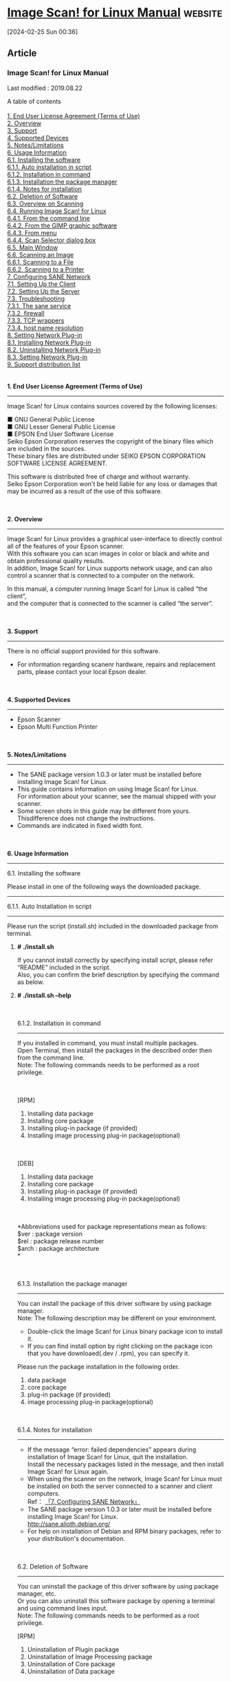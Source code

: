 * [[http://download.ebz.epson.net/man/linux/iscan_e.html#sec8-3][Image Scan! for Linux Manual]] :website:

[2024-02-25 Sun 00:36]

** Article

*** Image Scan! for Linux Manual

Last modified : 2019.08.22

A table of contents\\
\\
[[#sec1][1. End User License Agreement (Terms of Use)]]\\
[[#sec2][2. Overview]]\\
[[#sec3][3. Support]]\\
[[#sec4][4. Supported Devices]]\\
[[#sec5][5. Notes/Limitations]]\\
[[#sec6][6. Usage Information]]\\
[[#sec6-1][6.1. Installing the software]]\\
[[#sec6-1-1][6.1.1. Auto installation in script]]\\
[[#sec6-1-2][6.1.2. Installation in command]]\\
[[#sec6-1-3][6.1.3. Installation the package manager]]\\
[[#sec6-1-4][6.1.4. Notes for installation]]\\
[[#sec6-2][6.2. Deletion of Software]]\\
[[#sec6-3][6.3. Overview on Scanning]]\\
[[#sec6-4][6.4. Running Image Scan! for Linux]]\\
[[#sec6-4-1][6.4.1. From the command line]]\\
[[#sec6-4-2][6.4.2. From the GIMP graphic software]]\\
[[#sec6-4-3][6.4.3. From menu]]\\
[[#sec6-4-4][6.4.4. Scan Selector dialog box]]\\
[[#sec6-5][6.5. Main Window]]\\
[[#sec6-6][6.6. Scanning an Image]]\\
[[#sec6-6-1][6.6.1. Scanning to a File]]\\
[[#sec6-6-2][6.6.2. Scanning to a Printer]]\\
[[#sec7][7. Configuring SANE Network]]\\
[[#sec7-1][7.1. Setting Up the Client]]\\
[[#sec7-2][7.2. Setting Up the Server]]\\
[[#sec7-3][7.3. Troubleshooting]]\\
[[#sec7-3-1][7.3.1. The sane service]]\\
[[#sec7-3-2][7.3.2. firewall]]\\
[[#sec7-3-3][7.3.3. TCP wrappers]]\\
[[#sec7-3-4][7.3.4. host name resolution]]\\
[[#sec8][8. Setting Network Plug-in]]\\
[[#sec8-1][8.1. Installing Network Plug-in]]\\
[[#sec8-2][8.2. Uninstalling Network Plug-in]]\\
[[#sec8-3][8.3. Setting Network Plug-in]]\\
[[#sec9][9. Support distribution list]]\\

\\
\\

*1. End User License Agreement (Terms of Use)*

--------------

Image Scan! for Linux contains sources covered by the following licenses:

■ GNU General Public License\\
■ GNU Lesser General Public License\\
■ EPSON End User Software License\\

Seiko Epson Corporation reserves the copyright of the binary files which are included in the sources.\\
These binary files are distributed under SEIKO EPSON CORPORATION SOFTWARE LICENSE AGREEMENT.

This software is distributed free of charge and without warranty.\\
Seiko Epson Corporation won't be held liable for any loss or damages that may be incurred as a result of the use of this software.

\\
\\

*2. Overview*

--------------

Image Scan! for Linux provides a graphical user-interface to directly control all of the features of your Epson scanner.\\
With this software you can scan images in color or black and white and obtain professional quality results.\\
In addition, Image Scan! for Linux supports network usage, and can also control a scanner that is connected to a computer on the network.

In this manual, a computer running Image Scan! for Linux is called “the client”,\\
and the computer that is connected to the scanner is called “the server”.

\\
\\

*3. Support*

--------------

There is no official support provided for this software.

- For information regarding scanenr hardware, repairs and replacement parts, please contact your local Epson dealer.

\\
\\

*4. Supported Devices*

--------------

- Epson Scanner
- Epson Multi Function Printer

\\
\\

*5. Notes/Limitations*

--------------

- The SANE package version 1.0.3 or later must be installed before installing Image Scan! for Linux.
- This guide contains information on using Image Scan! for Linux.\\
  For information about your scanner, see the manual shipped with your scanner.
- Some screen shots in this guide may be different from yours.\\
  Thisdifference does not change the instructions.
- Commands are indicated in fixed width font.

\\
\\

*6. Usage Information*

--------------

6.1. Installing the software

Please install in one of the following ways the downloaded package.

--------------

6.1.1. Auto Installation in script

--------------

Please run the script (install.sh) included in the downloaded package from terminal.

**** *# ./install.sh*

If you cannot install correctly by specifying install script, please refer “README” included in the script.\\
Also, you can confirm the brief description by specifying the command as below.

**** *# ./install.sh --help*

\\
\\

6.1.2. Installation in command

--------------

If you installed in command, you must install multiple packages.\\
Open Terminal, then install the packages in the described order then from the command line.\\
Note: The following commands needs to be performed as a root privilege.

\\
\\

[RPM]

1. Installing data package
2. Installing core package
3. Installing plug-in package (if provided)
4. Installing image processing plug-in package(optional)

\\
\\

[DEB]

1. Installing data package
2. Installing core package
3. Installing plug-in package (if provided)
4. Installing image processing plug-in package(optional)

\\
\\
*Abbreviations used for package representations mean as follows:\\
$ver : package version\\
$rel : package release number\\
$arch : package architecture\\
*

\\
\\

6.1.3. Installation the package manager

--------------

You can install the package of this driver software by using package manager.\\
Note: The following description may be different on your environment.

- Double-click the Image Scan! for Linux binary package icon to install it.
- If you can find install option by right clicking on the package icon that you have downloaed(.dev / .rpm), you can specify it.

Please run the package installation in the following order.

1. data package
2. core package
3. plug-in package (if provided)
4. image processing plug-in package(optional)

\\
\\

6.1.4. Notes for installation

--------------

- If the message “error: failed dependencies” appears during installation of Image Scan! for Linux, quit the installation.\\
  Install the necessary packages listed in the message, and then install Image Scan! for Linux again.
- When using the scanner on the network, Image Scan! for Linux must be installed on both the server connected to a scanner and client computers.\\
  Ref： [[#sec7][「7. Configuring SANE Network」]]
- The SANE package version 1.0.3 or later must be installed before installing Image Scan! for Linux.\\
  [[http://sane.alioth.debian.org/]]
- For help on installation of Debian and RPM binary packages, refer to your distribution's documentation.

\\
\\

6.2. Deletion of Software

--------------

You can uninstall the package of this driver software by using package manager, etc.\\
Or you can also uninstall this software package by opening a terminal and using command lines input.\\
Note: The following commands needs to be performed as a root privilege.

[RPM]

1. Uninstallation of Plugin package
2. Uninstallation of Image Processing package
3. Uninstallation of Core package
4. Uninstallation of Data package

\\
\\

[DEB]

1. Uninstallation of Plugin package
2. Uninstallation of Image Processing package
3. Uninstallation of Core package
4. Uninstallation of Data package

\\
\\

6.3. Overview on Scanning

--------------

You can scan an image with Image Scan! for Linux using the following steps.

1. Make sure the scanner and the computer connected to the scanner are turned on.
2. Place a document on the scanner. See the user's guide of the scanner.
3. Run Image Scan! for Linux on your computer.\\
   See [[#sec6-4][“6.4. Running Image Scan! for Linux”]].
4. If the Scan Selector dialog box appears, select the scanner from the list. Click OK.\\
   The main window appears.\\
   See [[#sec6-4-4][“6.4.4. Scan Selector dialog box”]].
5. On the Document tab, make settings such as document source, image type, and resolution.\\
   See [[#sec6-5-4][“Document Settings”]].
6. Click the Preview button to preview the full page.\\
   See [[#sec6-5-1][“Preview button”]].
7. Create a marquee of the image you want to scan.\\
   See [[#sec6-5-2][“Marquee”]].
8. Make the color adjustment settings.\\
   Click the Auto Exposure button to automatically activate and optimize the image enhancement for image source.\\
   Or, click the Image Controls or Tone Correction tab, and then set the color adjustments as you prefer.\\
   See [[#sec6-5-5][“Image Controls”]] or [[#sec6-5-6][“Tone Correction”]].
9. Select a destination to send the scanned image.\\
   You can either save a scanned image as a file or send it directly to a printer.\\
   See [[#sec6-5-3][“Destination list box (when in normal mode)”]].
10. Click the Scan button. The scanned image is saved as a file or sent to the printer.\\
    See [[#sec6-6][“6.6. Scanning an Image”.]]

\\
\\

6.4. Running Image Scan! for Linux

You can start Image Scan! for Linux either from the command line or menu or through the GIMP.

--------------

6.4.1. From the command line

--------------

At the command prompt, execute the following command to start Image Scan! for Linux.

Image Scan! for Linux starts. If more than one scanner are connected to the network, the Scan Selector dialog box appears.\\
See [[#sec6-4-4][“6.4.4. Scan Selector dialog box”]].\\

\\
\\

6.4.2. From the GIMP graphic software

--------------

You can also start Image Scan! for Linux from the GIMP.\\
In this case, the scanned image is transferred to the GIMP for further image manipulation instead of a file or printer.

As of version 1.15.0, iscan is automatically registered as a GIMP plugin if you install the binary package.\\
In case it didn't (because you built from source for example), you can register it yourself with the following command

Adjust the version number to match the version of the GIMP that you use.

Once iscan is registered as a plug-in, you can start it via the entry in the Xtns menu under the Acquire Image section.\\
Select Create from the File menu of GIMP, and then select Scanning (iscan).

Note: The menu configuration may differ depending on which version of GIMP that Image Scan! for Linux starts.\\
If more than one scanner is connected to the network, the Scan Selector dialog box appears.

\\
\\

6.4.3. Start from the menu

--------------

Select the icon of "Image Scan! for Linux" in the menu.\\

\\
\\

6.4.4. Scan Selector dialog box

--------------

If more than one scanner are connected to the network, the Scan Selector dialog box appears when you run Image Scan! for Linux.\\
Select a scanner you want to use, and then click OK.\\
\\
[[file:img/iscan/iscan_e_1.png]]

\\
\\

6.5. Main Window

--------------

The main window allows you to make the following settings.

[[file:img/iscan/iscan_e_2.png]]\\
\\
\\

When the height of the computer screen is 767 pixels or less, the main window of compact GUI mode appears.\\
The functions are the same as for normal mode, but the operating procedures and screen configuration differ.

\\
\\
[[file:img/iscan/iscan_e_3.png]]\\
\\
\\

*Preview button*

\\

*Marquee*

\\

*Zoom button*

\\

*Auto Exposure button*

\\

*Scanner*

\\

*Destination list box (when in normal mode)*

\\

*Scan to Print (when in compact GUI mode)*

\\

*Start Button check box*

\\

*Speed priority scanning*

\\

*Scan button (when in normal mode)*

\\

*Scan to File (when in compact GUI mode)*

\\

*Configuration button*

\\

*Document Settings*

\\

*Image Controls*

\\

*Tone Correction*

\\
\\

6.6. Scanning an Image

You can either save a scanned image as a file or send it directly to a printer.\\
To save a scanned image as a file, see [[#sec6-6-1][“6.6.1. Scanning to a File”]]\\
to print a scanned image on a printer, see [[#sec6-6-2][“6.6.2. Scanning to a Printer”]].

--------------

6.6.1. Scanning to a File

--------------

When you select File in the Destination list box and then click the Scan button in the main window, the File Save Settings dialog box appears.\\
Use the File Save Settings dialog box to save a scanned image as a file.\\
You can specify an image format and a file name.

For scanning using the Automatic Document Feeder, you can name files with sequential numbers.\\
The default format is “default-###.pnm” where ### stands for sequential numbers set in the Start filling at list box and the Number of digits list box.

6.6.2. Scanning to a Printer

--------------

You can send the scanned image to the printer specified in the Configuration dialog box.\\
Follow the steps below.

※To print the scanned image on an Epson printer,\\
we recommend you install Photo Image Print System Ver. 1.3.1 or later for high quality printing.

1. Modify the settings as you prefer in the main window.
2. Select Printer in the Destination list box.
3. If you are not using the default printer, click the Configuration button and then enter the print command. Click OK.
4. Click the Scan button. The scanned image is sent to the printer.

\\
\\

7. Configuring SANE Network

--------------

Image Scan! for Linux uses the SANE library to access your scanner(s).\\
This library contains a network module*1 that, with a little configuration, makes accessing scanners over the network a breeze.\\
This section explains how to get a network setup to work.\\
Here, a computer running Image Scan! for Linux is called “the client”, and the computer that is connected to the scanner is called “the server”*2.\\

For information on how to connect from Image Scan! for Linux to a scanner that is directly attached to the network, see [[#sec8][“8. Setting Network Plug-in.”]]

​*1 The SANE developers call this a backend, but other people may be more familiar with the term “driver”.\\
​*2 It is very well possible that the client and the server refer to the one and the same computer.

--------------

7.1. Setting Up the Client

--------------

On the client side, you need to check that the net module is enabled in /etc/sane.d/dll.conf and that the server(s) you want to use are listed in /etc/sane.d/net.conf.\\
Sample versions of the files may look like:

for a minimalistic network enabled dll.conf usable with iscan, and

for a simple two server net.conf. Hosts can be specified by name or by IP address.\\
Both files are plain text files and can be edited with your favorite text editor.\\
You do need root permissions to do this, though.\\
For more detailed information about these files (and more), refer to the sane-dll(5) and sane-net(5) manual pages.

You also need a sane entry in /etc/services, but installing Image Scan! for Linux should have taken care of that.\\
The required entry looks like:

You can easily find it with the following command:

\\
\\

7.2. Setting Up the Server

--------------

On the server side, you need to add the clients that are allowed to use the scanner(s) to the /etc/sane.d/saned.conf file.\\
A sample setup may look like:\\

For detailed information about the saned.conf file (and more), refer to the saned(1) manual page.

The server's /etc/sane.d/dll.conf should have the epkowa module enabled.\\
Installation of Image Scan! for Linux adds this module and enables it by default.

Just as on the client, the server's /etc/services needs a sane entry.\\
Again, the installation of Image Scan! for Linux should have taken care of that.

The saned daemon (the program that handles all SANE network scan requests) is typically started and stopped via the internet super-server: inetd or xinetd. If your system uses inetd, you need to add a line like

to your /etc/inetd.conf file and restart the daemon.\\
This requires root privileges. Restarting is typically achieved via

On xinetd based systems, you need to add a sane file in the /etc/xinetd.d/ directory and possibly tweak /etc/xinetd.conf.\\
A sample sane file is provided with Image Scan! for Linux in the documentation directory and looks like

Restart xinetd after adding the file.

\\
\\

7.3. Troubleshooting

Many factors play a role in networking and some of these may prevent your configuration from working.\\
Some of the more common, network related culprits are:

--------------

7.3.1. The sane service

--------------

Although the SANE documentation refers to it as the sane service, the IANA has registered it as the sane-port service.\\
This means that your systems may only have a sane-port service in its /etc/services file.\\
This can wreck havoc on your network scanner setup.\\
To fix this, you can:

1. add an alias to your /etc/services so the entry looks like
2. modify your /etc/inetd.conf or /etc/xinetd.d/sane file to use the sane-port service instead of the sane service.\\
   You may also have to adjust the /etc/hosts.allow and/or /etc/hosts.deny files (see below).

\\
\\

7.3.2. firewall

--------------

Many distributions allow you to set up a packet filtering firewall during installation.\\
If this firewall rejects or drops network packets directed at port 6566, the port used by saned, you will not be able to contact the scan server.\\
Note that both the server and client need to accept packets on the input and output chains.

\\
\\

7.3.3. TCP wrappers

--------------

Another access control mechanism that may prevent you from accessing saned on the server is tcpd.\\
This wrapper utility decides access based on information in the /etc/hosts.allow and /etc/hosts.deny files.\\
Naturally, the server needs to allow the client and vice versa.\\
Refer to the hosts_access(5) manual page for details.

\\
\\

7.3.4. host name resolution

--------------

The saned daemon does reverse name lookups before it responds to scan requests.\\
This means that it checks whether host name and IP address match.\\
If your domain name service (DNS) server is slow to respond, misconfigured or temporarily unavailable,\\
reverse name lookups will fail and clients will not be allowed to connect.

\\
\\

8. Setting Network Plug-in

This chapter explains how to set the connection from Image Scan! for Linux to a scanner that is directly attached to the network.\\
By using the network plug-in, you can connect to a scanner that is directly attached to the network.\\
Please note that scanning over the network is only supported in a client/server setup.\\
Scanners directly attached to the network are not supported.

--------------

8.1. Installing Network Plug-in

--------------

When installing the network plug-in, Image Scan! for Linux must be already installed.\\
In most graphical environments, just double-click the Image Scan! forLinux binary package icon to install it.\\
If this does not work for you, install it from the command line with the least common denominator tools using the following steps:

1. Log in as a user with root privileges.
2. Execute the following command to install the network plug-in.
3. If you are not using the default printer, click the Configuration button and then enter the print command.\\
   \\
   Click OK.

\\
\\

8.2. Uninstalling Network Plug-in

--------------

1. Log in as a user with root privileges.
2. Execute the following command to uninstall the network plug-in.
3. If you are not using the default printer, click the Configuration button and then enter the print command.\\
   \\
   Click OK.

\\
\\

8.3. Setting Network Plug-in

--------------

1. Connect the scanner to the network and set the IP address.\\
   For information on how to set the IP address, refer to the user manual shipped with your scanner.
2. Please enter the information on your scanner in /etc/sane.d/epkowa.conf by using root privileges.
3. Start iscan. When starting, if it identifies the scanner on the network properly, it will work without any problems.\\
   At this time, if multiple scanners are connected, the Scan Selector dialog box is displayed just like when connected locally.\\
   See [[#sec6-4-4][“6.4.4. Scan Selector dialog box”]].\\

\\
\\

*9. Support distribution list*

--------------

The following is the list of support distributions.

\\

[Red Hat system]

- Mandriva Linux 2009.1 or later[usb0.1+libltdl7]
- Fedora 11 or later
- openSUSE 11.1 or later
- SUSE Linux Enterprise 11
- PCLinuxOS 2010.07
- Redhat Enterprise Linux 6 or later

\\

[Debian system]

- Ubuntu 8.10 or later[usb0.1+libltdl7]
- Linux Mint 6 or later
- Debian GNU/Linux 6.0 or later

\\

Image Scan! for Linux has been designed as independent from the distribution.\\
Then, it should work on the distribution which is not listed in the above.\\
If it does not work, try to build from [[https://support.epson.net/linux/src/scanner/iscan/iscan_2.30.4-2.src.tar.gz][the source file]] on the distribution.

\\
\\
